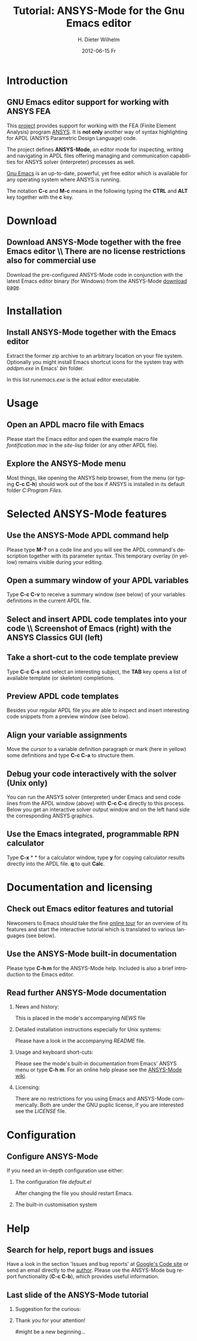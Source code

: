 #+TITLE:      Tutorial: ANSYS-Mode for the Gnu Emacs editor
#+AUTHOR:    H. Dieter Wilhelm
#+EMAIL:     dieter@duenenhof-wilhelm.de
#+DATE:      2012-06-15 Fr
#+DESCRIPTION: GNU Emacs Editor support for working with ANSYS FEA.
#+KEYWORDS: Emacs ANSYS FEA
#+LANGUAGE:  en
#+OPTIONS:   H:2 num:nil toc:1 \n:nil @:t ::t |:t ^:nil -:t f:t *:t <:t email:t
#+OPTIONS:   TeX:t LaTeX:t skip:nil d:nil todo:t pri:nil tags:not-in-toc
#+INFOJS_OPT: view:nil toc:nil ltoc:t mouse:underline buttons:0 path:http://orgmode.org/org-info.js
#+LaTeX_CLASS: beamer
#+LaTeX_CLASS_OPTIONS: [presentation,colorlinks,t]
#+BEAMER_HEADER_EXTRA: \beamertemplatenavigationsymbolsempty
#+BEAMER_FRAME_LEVEL: 2
#+EXPORT_SELECT_TAGS: export
#+EXPORT_EXCLUDE_TAGS: noexport
#+LINK_UP:   
#+LINK_HOME: http://code.google.com/p/ansys-mode
#+XSLT:

* Introduction
** GNU Emacs editor support for working with ANSYS FEA

   This [[http://code.google.com/p/ansys-mode/][project]] provides support for working with the FEA (Finite
   Element Analysis) program [[http://www.ansys.com][ANSYS]]. It is *not only* another way of
   syntax highlighting for APDL (ANSYS Parametric Design Language) code.

   The project defines *ANSYS-Mode*, an editor mode for inspecting,
   writing and navigating in APDL files offering managing and
   communication capabilities for ANSYS solver (interpreter) processes
   as well.
					      
   [[http://www.gnu.org/software/emacs/][Gnu Emacs]] is an up-to-date, powerful, yet free editor which is
   available for any operating system where ANSYS is running.

#+LaTeX: \\[.5cm]
   The notation *C-c* and *M-c* means in the following typing the
   *CTRL* and *ALT* key together with the *c* key.
  
* Download
** Download ANSYS-Mode together with the free Emacs editor \\ There are no license restrictions also for commercial use
  Download the pre-configured ANSYS-Mode code in conjunction with the
  latest Emacs editor binary (for Windows) from the ANSYS-Mode
  [[http://code.google.com/p/ansys-mode/downloads/list][download page]].
  
  [[./download.png]]
  
* Installation
** Install ANSYS-Mode together with the Emacs editor
  Extract the former zip archive to an arbitrary location on your file
  system.  Optionally you might install Emacs shortcut icons for the
  system tray with /addpm.exe/ in Emacs' /bin/ folder.

#+ATTR_LaTeX: width=11cm
  [[./emacs_bin_folder.png]]

 In this list /runemacs.exe/ is the actual editor executable.

* Usage
** Open an APDL macro file with Emacs
  Please start the Emacs editor and open the example macro file
  /fontification.mac/ in the /site-lisp/ folder (or any other APDL
  file).

#+ATTR_LaTeX: height=7.5cm
  [[./find_file_dialog.png]]

** Explore the ANSYS-Mode menu
  Most things, like opening the ANSYS help browser, from the menu (or
  typing *C-c C-h*) should work out of the box if ANSYS is installed
  in its default folder /C:Program Files/.

#+ATTR_LaTeX: height=7.5cm
  [[./ansys_menu.png]]

* Selected ANSYS-Mode features  
** Use the ANSYS-Mode APDL command help
  Please type *M-?* on a code line and you will see the APDL
  command's description together with its parameter syntax.
  This temporary overlay (in yellow) remains visible during your editing.
  
#+ATTR_LaTeX: height=7.5cm
  [[./parameter_help.png]]
  
** Open a summary window of your APDL variables
  Type *C-c C-v* to receive a summary window (see below) of your variables
  definitions in the current APDL file.

#+ATTR_LaTeX: height=7.5cm
  [[./variable_buffer.png]]

** Select and insert APDL code templates into your code \\ Screenshot of Emacs (right) with the ANSYS Classics GUI (left)

#+ATTR_LaTeX: height=8cm
   [[./template_menu.png]]

** Take a short-cut to the code template preview
   Type *C-c C-s* and select an interesting subject, the *TAB* key
   opens a list of available template (or skeleton) completions.

#+ATTR_LaTeX: height=7.5cm
   [[./template_selection.png]]

** Preview APDL code templates
   Besides your regular APDL file you are able to inspect and insert
   interesting code snippets from a preview window (see below).

#+ATTR_LaTeX: height=7.5cm
   [[./template.png]]

** Align your variable assignments
  Move the cursor to a variable definition paragraph or mark (here in
  yellow) some definitions and type *C-c C-a* to structure them.

#+ATTR_LaTeX: height=7.5cm
  [[./alignment.png]]

** Debug your code interactively with the solver (Unix only)
   You can run the ANSYS solver (interpreter) under Emacs and send
   code lines from the APDL window (above) with *C-c C-c* directly to
   this process. Below you get an interactive solver output window and
   on the left hand side the corresponding ANSYS graphics.

#+ATTR_LaTeX: height=6.4cm
  [[./process.png]]

** Use the Emacs integrated, programmable RPN calculator  
   Type *C-x* * * for a calculator window, type *y* for copying
   calculator results directly into the APDL file. *q* to quit *Calc*.

#+ATTR_LaTeX: height=7.5cm
  [[./calculator.png]]

* Documentation and licensing

** Check out Emacs editor features and tutorial
  Newcomers to Emacs should take the fine [[http://www.gnu.org/software/emacs/tour/][online tour]] for an overview
  of its features and start the interactive tutorial which is translated to
  various languages (see below).

#+ATTR_LaTeX: height=7.5cm
  [[./emacs_tutorial.png]]

** Use the ANSYS-Mode built-in documentation
   Please type *C-h m* for the ANSYS-Mode help. Included is also a brief
   introduction to the Emacs editor.

#+ATTR_LaTeX: height=7.5cm
   [[./mode_help.png]]

** Read further ANSYS-Mode documentation

*** News and history:
    This is placed in the mode's accompanying /NEWS/ file

*** Detailed installation instructions especially for Unix systems:
   Please have a look in the accompanying /README/ file.
    
*** Usage and keyboard short-cuts:
   Please see the mode's built-in documentation from Emacs' ANSYS menu
   or type *C-h m*.  For an online help please see the [[http://www.emacswiki.org/emacs/ANSYSMode][ANSYS-Mode wiki]].

*** Licensing:
    There are no restrictions for you using Emacs and ANSYS-Mode
    commerically.  Both are under the GNU puplic license, if you are
    interested see the /LICENSE/ file.

* Configuration

** Configure ANSYS-Mode
    If you need an in-depth configuration use either:
*** The configuration file /default.el/

          :PROPERTIES:
          :BEAMER_env: block
          :BEAMER_envargs: C[T]
          :BEAMER_col: 0.5
          :END:
#+ATTR_LaTeX: width=5.5cm
  [[./default_el.png]]

 After changing the file you should restart Emacs. 
*** The built-in customisation system
          :PROPERTIES:
          :BEAMER_env: block
          :BEAMER_envargs: C[T]
          :BEAMER_col: 0.5
          :END:
#+ATTR_LaTeX: width=5.5cm
    [[./customisation_system.png]]
* Help
** Search for help, report bugs and issues
  Have a look in the section 'Issues and bug reports'
  at [[http://code.google.com/p/ansys-mode/issues/list][Google's Code site]] or send an email directly to the [[mailto:dieter@duenenhof-wilhelm.de][author]].  Please use the
  ANSYS-Mode bug report functionality (*C-c C-b*), which provides useful
  information.

#+ATTR_LaTeX: height=7.5cm
  [[./bug_report.png]]

** Last slide of the ANSYS-Mode tutorial
***  Suggestion for the curious:
         :PROPERTIES:
         :BEAMER_env: block
         :BEAMER_envargs: C[c]
         :BEAMER_col: 0.5
         :END:

#+ATTR_LaTeX: width=5.5cm
#   ,angle=90
   [[./gnu_emacs.png]]

*** Thank you for your attention!
         :PROPERTIES:
         :BEAMER_env: block
         :BEAMER_envargs: C[t]
         :BEAMER_col: 0.5
         :END:

#might be a new beginning...


# * This is the first structural section

# ** Frame 1 \\ with a subtitle
# *** Thanks to Eric Fraga                                      :BMCOL:B_block:
#          :PROPERTIES:
#          :BEAMER_env: block
#          :BEAMER_envargs: C[t]
#          :BEAMER_col: 0.5
#          :END:
#          for the first viable beamer setup in Org
# *** Thanks to everyone else                                   :BMCOL:B_block:
#          :PROPERTIES:
#          :BEAMER_col: 0.5
#          :BEAMER_env: block
#          :BEAMER_envargs: <2->
#          :END:
#          for contributing to the discussion
# **** This will be formatted as a beamer note                  :B_note:
# ** Frame 2 \\ where we will not use columns
# *** Request                                                   :B_block:
#          Please test this stuff!
#          :PROPERTIES:
#          :BEAMER_env: block
#          :END:
    
